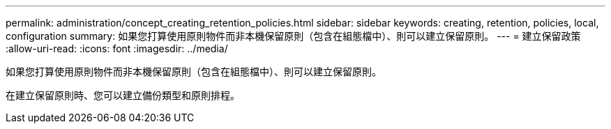 ---
permalink: administration/concept_creating_retention_policies.html 
sidebar: sidebar 
keywords: creating, retention, policies, local, configuration 
summary: 如果您打算使用原則物件而非本機保留原則（包含在組態檔中）、則可以建立保留原則。 
---
= 建立保留政策
:allow-uri-read: 
:icons: font
:imagesdir: ../media/


[role="lead"]
如果您打算使用原則物件而非本機保留原則（包含在組態檔中）、則可以建立保留原則。

在建立保留原則時、您可以建立備份類型和原則排程。
